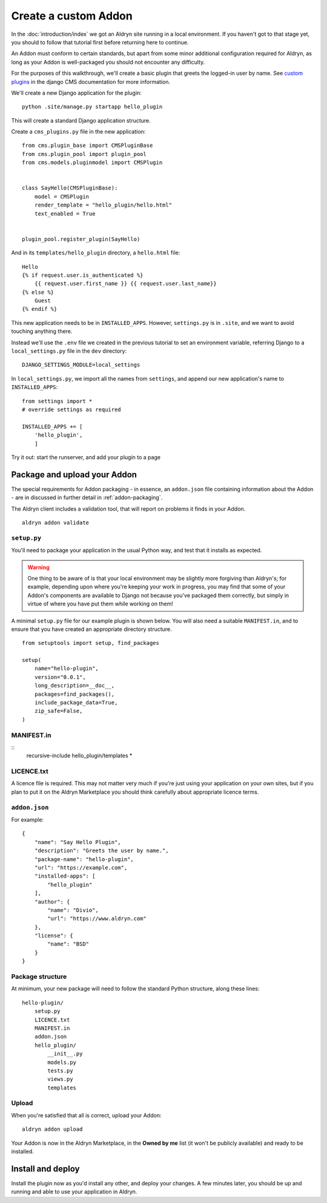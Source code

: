 =====================
Create a custom Addon
=====================

In the :doc:`introduction/index` we got an Aldryn site running in a local environment. If you haven't got to that
stage yet, you should to follow that tutorial first before returning here to continue.

An Addon must conform to certain standards, but apart from some minor additional configuration
required for Aldryn, as long as your Addon is well-packaged you should not encounter any difficulty.

For the purposes of this walkthrough, we'll create a basic plugin that greets the logged-in user by name. See `custom
plugins <http://docs.django-cms.org/en/latest/extending_cms/custom_plugins.html>`_ in the django CMS documentation
for more information.

We'll create a new Django application for the plugin::

    python .site/manage.py startapp hello_plugin

This will create a standard Django application structure.

Create a ``cms_plugins.py`` file in the new application::

    from cms.plugin_base import CMSPluginBase
    from cms.plugin_pool import plugin_pool
    from cms.models.pluginmodel import CMSPlugin


    class SayHello(CMSPluginBase):
        model = CMSPlugin
        render_template = "hello_plugin/hello.html"
        text_enabled = True


    plugin_pool.register_plugin(SayHello)

And in its ``templates/hello_plugin`` directory, a ``hello.html`` file::

    Hello
    {% if request.user.is_authenticated %}
        {{ request.user.first_name }} {{ request.user.last_name}}
    {% else %}
        Guest
    {% endif %}

This new application needs to be in ``INSTALLED_APPS``. However, ``settings.py`` is in ``.site``, and we want to avoid touching anything there.

Instead we'll use the ``.env`` file we created in the previous tutorial to set an environment variable, referring Django to a ``local_settings.py`` file in the ``dev`` directory::

    DJANGO_SETTINGS_MODULE=local_settings

In ``local_settings.py``, we  import all the names from ``settings``, and append our new application's name to ``INSTALLED_APPS``::

    from settings import *
    # override settings as required

    INSTALLED_APPS += [
        'hello_plugin',
        ]

Try it out: start the runserver, and add your plugin to a page

Package and upload your Addon
=============================

The special requirements for Addon packaging - in essence, an ``addon.json`` file containing
information about the Addon - are in discussed in further detail in :ref:`addon-packaging`.

The Aldryn client includes a validation tool, that will report on problems it finds in your Addon.

::

    aldryn addon validate

``setup.py``
------------

You'll need to package your application in the usual Python way, and test that it installs as
expected.

.. WARNING::
    One thing to be aware of is that your local environment may be slightly more forgiving than
    Aldryn's; for example, depending upon where you're keeping your work in progress, you may find
    that some of your Addon's components are available to Django not because you've packaged them
    correctly, but simply in virtue of where you have put them while working on them!

A minimal ``setup.py`` file for our example plugin is shown below. You will also need a suitable
``MANIFEST.in``, and to ensure that you have created an appropriate directory structure.

::

    from setuptools import setup, find_packages

    setup(
        name="hello-plugin",
        version="0.0.1",
        long_description=__doc__,
        packages=find_packages(),
        include_package_data=True,
        zip_safe=False,
    )

MANIFEST.in
-----------

::
    recursive-include hello_plugin/templates *

LICENCE.txt
-----------

A licence file is required. This may not matter very much if you're just using your application on
your own sites, but if you plan to put it on the Aldryn Marketplace you should think carefully
about appropriate licence terms.

``addon.json``
--------------

For example::

    {
        "name": "Say Hello Plugin",
        "description": "Greets the user by name.",
        "package-name": "hello-plugin",
    	"url": "https://example.com",
        "installed-apps": [
            "hello_plugin"
        ],
        "author": {
            "name": "Divio",
            "url": "https://www.aldryn.com"
        },
        "license": {
            "name": "BSD"
        }
    }

Package structure
-----------------

At minimum, your new package will need to follow the standard Python structure, along these lines::

    hello-plugin/
        setup.py
        LICENCE.txt
        MANIFEST.in
        addon.json
        hello_plugin/
            __init__.py
            models.py
            tests.py
            views.py
            templates

Upload
------

When you're satisfied that all is correct, upload your Addon::

    aldryn addon upload

Your Addon is now in the Aldryn Marketplace, in the **Owned by me** list (it won't be publicly
available) and ready to be installed.

Install and deploy
==================

Install the plugin now as you'd install any other, and deploy your changes. A few minutes later,
you should be up and running and able to use your application in Aldryn.
